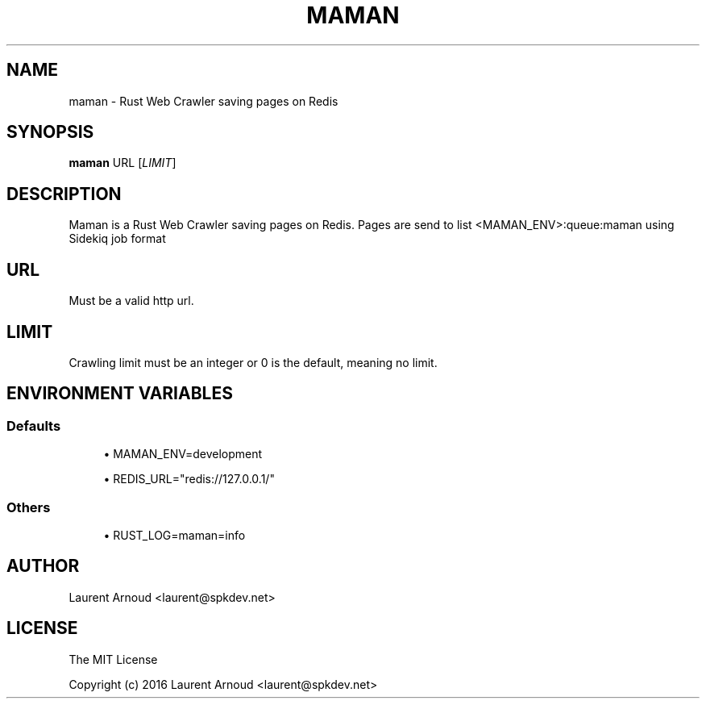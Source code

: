 '\" t
.\"     Title: maman
.\"    Author: [see the "AUTHOR" section]
.\" Generator: DocBook XSL Stylesheets v1.79.1 <http://docbook.sf.net/>
.\"      Date: 11/21/2016
.\"    Manual: \ \&
.\"    Source: \ \&
.\"  Language: English
.\"
.TH "MAMAN" "1" "11/21/2016" "\ \&" "\ \&"
.\" -----------------------------------------------------------------
.\" * Define some portability stuff
.\" -----------------------------------------------------------------
.\" ~~~~~~~~~~~~~~~~~~~~~~~~~~~~~~~~~~~~~~~~~~~~~~~~~~~~~~~~~~~~~~~~~
.\" http://bugs.debian.org/507673
.\" http://lists.gnu.org/archive/html/groff/2009-02/msg00013.html
.\" ~~~~~~~~~~~~~~~~~~~~~~~~~~~~~~~~~~~~~~~~~~~~~~~~~~~~~~~~~~~~~~~~~
.ie \n(.g .ds Aq \(aq
.el       .ds Aq '
.\" -----------------------------------------------------------------
.\" * set default formatting
.\" -----------------------------------------------------------------
.\" disable hyphenation
.nh
.\" disable justification (adjust text to left margin only)
.ad l
.\" -----------------------------------------------------------------
.\" * MAIN CONTENT STARTS HERE *
.\" -----------------------------------------------------------------
.SH "NAME"
maman \- Rust Web Crawler saving pages on Redis
.SH "SYNOPSIS"
.sp
\fBmaman\fR URL [\fILIMIT\fR]
.SH "DESCRIPTION"
.sp
Maman is a Rust Web Crawler saving pages on Redis\&. Pages are send to list <MAMAN_ENV>:queue:maman using Sidekiq job format
.SH "URL"
.sp
Must be a valid http url\&.
.SH "LIMIT"
.sp
Crawling limit must be an integer or 0 is the default, meaning no limit\&.
.SH "ENVIRONMENT VARIABLES"
.SS "Defaults"
.sp
.RS 4
.ie n \{\
\h'-04'\(bu\h'+03'\c
.\}
.el \{\
.sp -1
.IP \(bu 2.3
.\}
MAMAN_ENV=development
.RE
.sp
.RS 4
.ie n \{\
\h'-04'\(bu\h'+03'\c
.\}
.el \{\
.sp -1
.IP \(bu 2.3
.\}
REDIS_URL="redis://127\&.0\&.0\&.1/"
.RE
.SS "Others"
.sp
.RS 4
.ie n \{\
\h'-04'\(bu\h'+03'\c
.\}
.el \{\
.sp -1
.IP \(bu 2.3
.\}
RUST_LOG=maman=info
.RE
.SH "AUTHOR"
.sp
Laurent Arnoud <laurent@spkdev\&.net>
.SH "LICENSE"
.sp
The MIT License
.sp
Copyright (c) 2016 Laurent Arnoud <laurent@spkdev\&.net>
